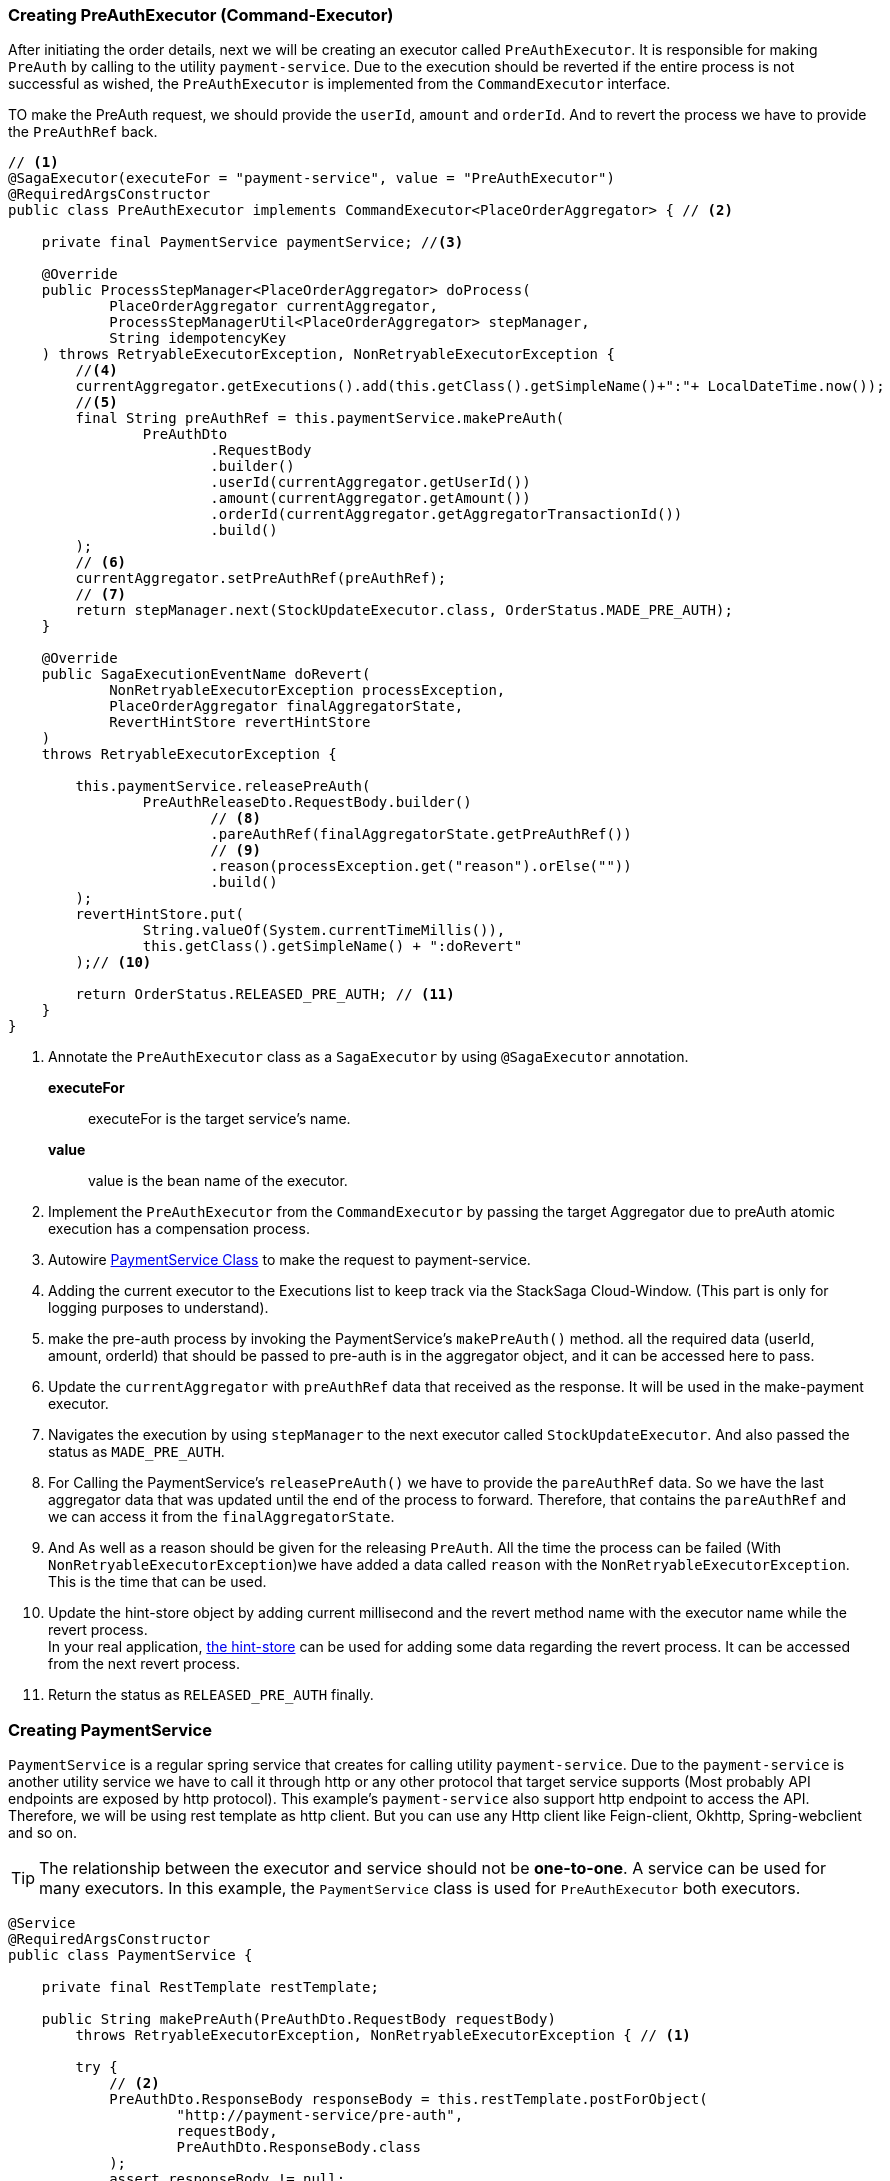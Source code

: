 === Creating PreAuthExecutor (Command-Executor)

After initiating the order details, next we will be creating an executor called `PreAuthExecutor`.
It is responsible for making `PreAuth` by calling to the utility `payment-service`.
Due to the execution should be reverted if the entire process is not successful as wished, the `PreAuthExecutor` is implemented from the `CommandExecutor` interface.

TO make the PreAuth request, we should provide the `userId`, `amount` and `orderId`.
And to revert the process we have to provide the `PreAuthRef` back.

[source,java]
----
// <1>
@SagaExecutor(executeFor = "payment-service", value = "PreAuthExecutor")
@RequiredArgsConstructor
public class PreAuthExecutor implements CommandExecutor<PlaceOrderAggregator> { // <2>

    private final PaymentService paymentService; //<3>

    @Override
    public ProcessStepManager<PlaceOrderAggregator> doProcess(
            PlaceOrderAggregator currentAggregator,
            ProcessStepManagerUtil<PlaceOrderAggregator> stepManager,
            String idempotencyKey
    ) throws RetryableExecutorException, NonRetryableExecutorException {
        //<4>
        currentAggregator.getExecutions().add(this.getClass().getSimpleName()+":"+ LocalDateTime.now());
        //<5>
        final String preAuthRef = this.paymentService.makePreAuth(
                PreAuthDto
                        .RequestBody
                        .builder()
                        .userId(currentAggregator.getUserId())
                        .amount(currentAggregator.getAmount())
                        .orderId(currentAggregator.getAggregatorTransactionId())
                        .build()
        );
        // <6>
        currentAggregator.setPreAuthRef(preAuthRef);
        // <7>
        return stepManager.next(StockUpdateExecutor.class, OrderStatus.MADE_PRE_AUTH);
    }

    @Override
    public SagaExecutionEventName doRevert(
            NonRetryableExecutorException processException,
            PlaceOrderAggregator finalAggregatorState,
            RevertHintStore revertHintStore
    )
    throws RetryableExecutorException {

        this.paymentService.releasePreAuth(
                PreAuthReleaseDto.RequestBody.builder()
                        // <8>
                        .pareAuthRef(finalAggregatorState.getPreAuthRef())
                        // <9>
                        .reason(processException.get("reason").orElse(""))
                        .build()
        );
        revertHintStore.put(
                String.valueOf(System.currentTimeMillis()),
                this.getClass().getSimpleName() + ":doRevert"
        );// <10>

        return OrderStatus.RELEASED_PRE_AUTH; // <11>
    }
}
----

<1> Annotate the `PreAuthExecutor` class as a `SagaExecutor` by using `@SagaExecutor` annotation.
+
*executeFor*:: executeFor is the target service’s name.
*value*:: value is the bean name of the executor.

<2> Implement the `PreAuthExecutor` from the `CommandExecutor` by passing the target Aggregator due to preAuth atomic execution has a compensation process.

<3> Autowire xref:stacksaga-demo.adoc#creating_payment_service[PaymentService Class] to make the request to payment-service.

<4> Adding the current executor to the Executions list to keep track via the StackSaga Cloud-Window.
(This part is only for logging purposes to understand).

<5> make the pre-auth process by invoking the PaymentService's `makePreAuth()` method. all the required data (userId, amount, orderId) that should be passed to pre-auth is in the aggregator object, and it can be accessed here to pass.

<6> Update the `currentAggregator` with `preAuthRef` data that received as the response.
It will be used in the make-payment executor.

<7> Navigates the execution by using `stepManager` to the next executor called `StockUpdateExecutor`.
And also passed the status as `MADE_PRE_AUTH`.


<8> For Calling the PaymentService's `releasePreAuth()` we have to provide the `pareAuthRef` data.
So we have the last aggregator data that was updated until the end of the process to forward.
Therefore, that contains the `pareAuthRef` and we can access it from the `finalAggregatorState`.

<9> And As well as a reason should be given for the releasing `PreAuth`.
All the time the process can be failed (With  `NonRetryableExecutorException`)we have added a data called `reason` with the `NonRetryableExecutorException`.
This is the time that can be used.

<10> Update the hint-store object by adding current millisecond and the revert method name with the executor name while the revert process.  +
In your real application, xref://[the hint-store] can be used for adding some data regarding the revert process.
It can be accessed from the next revert process.


<11> Return the status as `RELEASED_PRE_AUTH`  finally.

[[creating_payment_service]]
=== Creating PaymentService

`PaymentService` is a regular spring service that creates for calling utility `payment-service`.
Due to the `payment-service` is another utility service we have to call it through http or any other protocol that target service supports (Most probably API endpoints are exposed by http protocol).
This example's `payment-service` also support http endpoint to access the API.
Therefore, we will be using rest template as http client.
But you can use any Http client like Feign-client, Okhttp, Spring-webclient and so on.

TIP: The relationship between the executor and service should not be *one-to-one*.
A service can be used for many executors.
In this example, the `PaymentService` class is used for `PreAuthExecutor` both executors.

[source,java]
----
@Service
@RequiredArgsConstructor
public class PaymentService {

    private final RestTemplate restTemplate;

    public String makePreAuth(PreAuthDto.RequestBody requestBody)
        throws RetryableExecutorException, NonRetryableExecutorException { // <1>

        try {
            // <2>
            PreAuthDto.ResponseBody responseBody = this.restTemplate.postForObject(
                    "http://payment-service/pre-auth",
                    requestBody,
                    PreAuthDto.ResponseBody.class
            );
            assert responseBody != null;
            // <3>
            return responseBody.getPreAuthRef();
        } catch (HttpClientErrorException ex) { // <4>
            // This exception is thrown for HTTP 4xx errors (Client errors)
            // You can handle specific HTTP error codes here
            if (ex.getStatusCode().equals(HttpStatus.FORBIDDEN)) {
                // <5>
                throw NonRetryableExecutorException
                        .buildWith(
                                new InsufficientBalanceException("Balance not sufficient"),
                                ""
                        )
                        .build();
            } else {
                // <6>
                throw NonRetryableExecutorException.buildWith(ex, "").build();
            }
        } catch (HttpServerErrorException ex) {  // <7>
            // This exception is thrown for HTTP 5xx errors (Server errors)
            // You can handle specific HTTP error codes here
            if (ex.getStatusCode().equals(HttpStatus.INTERNAL_SERVER_ERROR)) {
                // <8>
                throw NonRetryableExecutorException.buildWith(ex, "").build();
            } else {
                //502 , 503, 504, 509 etc.
                // <9>
                throw RetryableExecutorException.buildWith(ex).build();
            }
        } catch (RestClientException ex) {  // <10>
            // This exception is a generic RestClientException
            // Handle other types of exceptions here
            // <11>
            throw ex;
        } catch (IllegalArgumentException illegalArgumentException) {
            throw RetryableExecutorException.buildWith(illegalArgumentException).build();
        }

    }

    public void releasePreAuth(PreAuthReleaseDto.RequestBody requestBody) throws RetryableExecutorException {
        try {
            // <12>
            this.restTemplate.put(
                    "http://payment-service/pre-auth/release",
                    requestBody
            );
        } catch (HttpServerErrorException ex) {// <13>
            // This exception is thrown for HTTP 5xx errors (Server errors)
            // You can handle specific HTTP error codes here
            if (ex.getStatusCode().equals(HttpStatus.INTERNAL_SERVER_ERROR)) {
                // <14>
                throw NonRetryableExecutorException.buildWith(ex, "").build();
            } else {
                //502 , 503, 504, 509 etc.
                // <15>
                throw RetryableExecutorException.buildWith(ex).build();
            }
        } catch (RestClientException ex) { // <16>
            // This exception is thrown for HTTP 4xx errors (Client errors)
            // You can handle specific HTTP error codes here
            // <17>
            throw ex;
        } catch (IllegalArgumentException illegalArgumentException) {
            throw RetryableExecutorException.buildWith(illegalArgumentException).build();
        } catch (RuntimeException restOfExceptions) { // <18>
            log.error("Unhanded exception : {}", restOfExceptions.getMessage());
            log.warn("Unhanded exception was occurred and ignored while releasing pre-auth: {}", restOfExceptions.getMessage());
        }
    }
}
----

<1> We have thrown both `NonRetryableExecutorException`,and `RetryableExecutorException` that PreAuthExecutor's `doPrcess()` method expects.
The handling exception part is done in the service layer.
+
[ Read the xref:creating-UserDetailExecutor.adoc#exception_tip[TIP] ]

<2> Call the http request to the utility payment-service.

<3> Returns the `authRef` that received as the response to the `PreAuthExecutor`.

<4> Catch the https://en.wikipedia.org/wiki/List_of_HTTP_status_codes[*4xx*] HTTP errors to determine if the exception is a `NonRetryableExecutorException` or `RetryableExecutorException`.

<5> An error can be thrown by the payment-service when we try to make a pre-auth if the user has no enough balance for making the pre-auth.
Therefore, the `FORBIDDEN` error code is filtered and throws it as `NonRetryableExecutorException` wrapping with a new exception called `InsufficientBalanceException`.

<6> Other 4xx errors are thrown as `NonRetryableExecutorException`.

<7> Catch the https://en.wikipedia.org/wiki/List_of_HTTP_status_codes[*5xx*] HTTP errors to determine if the exception is a `NonRetryableExecutorException` or `RetryableExecutorException`.
Most probably 5xx errors can be retried, but there are some cases it can not.

<8> Check the 5xx error is equal to `INTERNAL_SERVER_ERROR`.
Because if there is an internal server in this case, we know that we cannot go ahead and the process should be stopped going forward.
Therefore, `NonRetryableExecutorException` is thrown by wrapping the real letter.

<9> If the 5xx is not equal to `INTERNAL_SERVER_ERROR`, then other errors like 502, 503, 504, 509 error codes are caught as `RetryableExecutorException` and therefore a `RetryableExecutorException` is thrown by wrapping the real exception.

<10> Cathe the other exceptions.

<11> In this example, other error codes are not considered because we assume that errors cannot be happened.
Therefore, that error just throws without wrapping with `NonRetryableExecutorException`.
IF you want to wrap, you can do as usual but is not required if you don't consider those errors.
Because internally the framework wraps the all `RuntimeExceptions` with `NonRetryableExecutorException` by default.

<12> Making the request to the utility payment-service to release the PreAuth that we made.
This method is the Compensating of the `makePreAuth`.

<13> Catch the https://en.wikipedia.org/wiki/List_of_HTTP_status_codes[*5xx*] HTTP errors to determine if the exception is a `NonRetryableExecutorException` or `RetryableExecutorException`.
Most probably 5xx errors can be retried, but there are some cases it can not.


<14> If the 5xx is not equal to `INTERNAL_SERVER_ERROR`, then other errors like 502, 503, 504, 509 error codes are caught as `RetryableExecutorException` and therefore a `RetryableExecutorException` is thrown by wrapping the real exception.



<15> If the 5xx is not equal to `INTERNAL_SERVER_ERROR`, then other errors like 502, 503, 504, 509 error codes are caught as `RetryableExecutorException` and therefore a `RetryableExecutorException` is thrown by wrapping the real exception.



<16> Cathe the other exceptions.

<17> In this example, other error codes are not considered because we assume that errors cannot be happened.
Therefore, that error just throws without wrapping with `NonRetryableExecutorException`.
IF you want to wrap, you can do as usual but is not required if you don't consider those errors.
Because internally the framework wraps the all `RuntimeExceptions` with `NonRetryableExecutorException` by default.

<18> Ignore other all unknown (Unhandled) exceptions to avoid the transaction termination.

[[tip_for_avoid_transaction_termination]]
TIP: If you think that, even if the revert execution is failed for some reason (due to an unhandled exception,) the rest of revert executions should be run without terminating the transaction, you can flow this.

